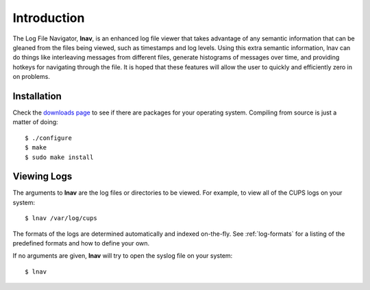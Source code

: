 
Introduction
============

The Log File Navigator, **lnav**, is an enhanced log file viewer that
takes advantage of any semantic information that can be gleaned from
the files being viewed, such as timestamps and log levels.  Using this
extra semantic information, lnav can do things like interleaving
messages from different files, generate histograms of messages over
time, and providing hotkeys for navigating through the file.  It is
hoped that these features will allow the user to quickly and
efficiently zero in on problems.

Installation
------------

Check the `downloads page <http://lnav.org/downloads>`_ to see if there are
packages for your operating system.  Compiling from source is just a matter of
doing::

   $ ./configure
   $ make
   $ sudo make install

Viewing Logs
------------

The arguments to **lnav** are the log files or directories to be viewed.
For example, to view all of the CUPS logs on your system::

   $ lnav /var/log/cups

The formats of the logs are determined automatically and indexed on-the-fly.
See :ref:`log-formats` for a listing of the predefined formats and how to
define your own.

If no arguments are given, **lnav** will try to open the syslog file on your
system::

   $ lnav
